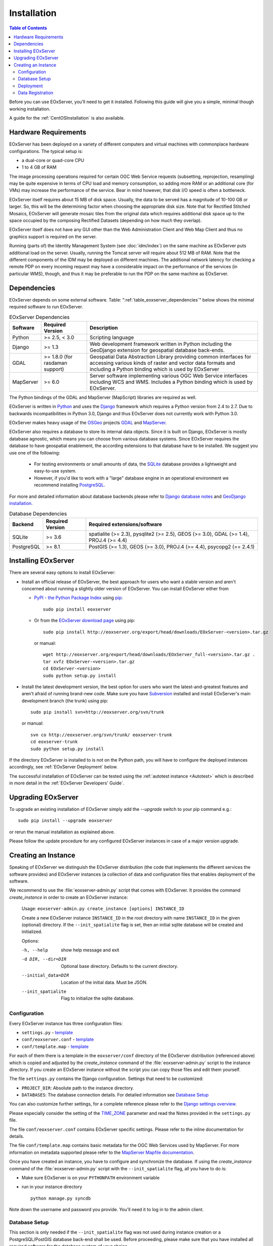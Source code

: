.. Installation
  #-----------------------------------------------------------------------------
  # $Id$
  #
  # Project: EOxServer <http://eoxserver.org>
  # Authors: Stephan Krause <stephan.krause@eox.at>
  #          Stephan Meissl <stephan.meissl@eox.at>
  #
  #-----------------------------------------------------------------------------
  # Copyright (C) 2011 EOX IT Services GmbH
  #
  # Permission is hereby granted, free of charge, to any person obtaining a copy
  # of this software and associated documentation files (the "Software"), to
  # deal in the Software without restriction, including without limitation the
  # rights to use, copy, modify, merge, publish, distribute, sublicense, and/or
  # sell copies of the Software, and to permit persons to whom the Software is
  # furnished to do so, subject to the following conditions:
  #
  # The above copyright notice and this permission notice shall be included in
  # all copies of this Software or works derived from this Software.
  #
  # THE SOFTWARE IS PROVIDED "AS IS", WITHOUT WARRANTY OF ANY KIND, EXPRESS OR
  # IMPLIED, INCLUDING BUT NOT LIMITED TO THE WARRANTIES OF MERCHANTABILITY,
  # FITNESS FOR A PARTICULAR PURPOSE AND NONINFRINGEMENT. IN NO EVENT SHALL THE
  # AUTHORS OR COPYRIGHT HOLDERS BE LIABLE FOR ANY CLAIM, DAMAGES OR OTHER
  # LIABILITY, WHETHER IN AN ACTION OF CONTRACT, TORT OR OTHERWISE, ARISING
  # FROM, OUT OF OR IN CONNECTION WITH THE SOFTWARE OR THE USE OR OTHER DEALINGS
  # IN THE SOFTWARE.
  #-----------------------------------------------------------------------------

.. index::
    single: EOxServer Installation
    single: Installation

.. _Installation:

Installation
============

.. contents:: Table of Contents
    :depth: 3
    :backlinks: top

Before you can use EOxServer, you’ll need to get it installed. Following this
guide will give you a simple, minimal though working installation.

A guide for the :ref:`CentOSInstallation` is also available.

.. index::
    single: EOxServer Dependencies
    single: Dependencies

.. _install_hw:

Hardware Requirements
---------------------

EOxServer has been deployed on a variety of different computers and virtual
machines with commonplace hardware configurations. The typical setup is:

* a dual-core or quad-core CPU
* 1 to 4 GB of RAM

The image processing operations required for certain OGC Web Service requests
(subsetting, reprojection, resampling) may be quite expensive in terms of
CPU load and memory consumption, so adding more RAM or an additional core (for
VMs) may increase the performance of the service. Bear in mind however, that
disk I/O speed is often a bottleneck.

EOxServer itself requires about 15 MB of disk space. Usually, the data
to be served has a magnitude of 10-100 GB or larger. So, this will be the
determining factor when choosing the appropriate disk size. Note that
for Rectified Stitched Mosaics, EOxServer will generate mosaic tiles from the
original data which requires additional disk space up to the space occupied by
the composing Rectified Datasets (depending on how much they overlap).

EOxServer itself does not have any GUI other than the Web Administration Client
and Web Map Client and thus no graphics support is required on the server.

Running (parts of) the Identity Management System (see :doc:`idm/index`) on the
same machine as EOxServer puts additional load on the server. Usually, running
the Tomcat server will require about 512 MB of RAM. Note that the different
components of the IDM may be deployed on different machines. The additional
network latency for checking a remote PDP on every incoming request may have a
considerable impact on the performance of the services (in particular WMS),
though, and thus it may be preferable to run the PDP on the same machine as
EOxServer.

Dependencies
------------

EOxServer depends on some external software. Table:
":ref:`table_eoxserver_dependencies`" below shows the minimal required software
to run EOxServer.

.. _table_eoxserver_dependencies:
.. table:: EOxServer Dependencies

  +-----------+------------------+---------------------------------------------+
  | Software  | Required Version | Description                                 |
  +===========+==================+=============================================+
  | Python    | >= 2.5, < 3.0    | Scripting language                          |
  +-----------+------------------+---------------------------------------------+
  | Django    | >= 1.3           | Web development framework written in        |
  |           |                  | Python including the GeoDjango extension    |
  |           |                  | for geospatial database back-ends.          |
  +-----------+------------------+---------------------------------------------+
  | GDAL      | >= 1.8.0         | Geospatial Data Abstraction Library         |
  |           | (for rasdaman    | providing common interfaces for accessing   |
  |           | support)         | various kinds of raster and vector data     |
  |           |                  | formats and including a Python binding      |
  |           |                  | which is used by EOxServer                  |
  +-----------+------------------+---------------------------------------------+
  | MapServer | >= 6.0           | Server software implementing various OGC    |
  |           |                  | Web Service interfaces including WCS and    |
  |           |                  | WMS. Includes a Python binding which is     |
  |           |                  | used by EOxServer.                          |
  +-----------+------------------+---------------------------------------------+

The Python bindings of the GDAL and MapServer (MapScript) libraries are
required as well. 

EOxServer is written in `Python <http://www.python.org/>`_ and uses the
`Django <https://www.djangoproject.com>`_ framework which requires a
Python version from 2.4 to 2.7. Due to backwards incompatibilities in Python
3.0, Django and thus EOxServer does not currently work with Python 3.0.

EOxServer makes heavy usage of the `OSGeo <http://osgeo.org>`_ projects
`GDAL <http://www.gdal.org>`_ and `MapServer <http://mapserver.org>`_.

EOxServer also requires a database to store its internal data objects. Since it
is built on Django, EOxServer is mostly database agnostic, which means you can
choose from various database systems. Since EOxServer requires the database to
have geospatial enablement, the according extensions to that database have to
be installed. We suggest you use one of the following:

 * For testing environments or small amounts of data, the `SQLite
   <http://sqlite.org/>`_ database provides a lightweight and easy-to-use
   system.
 * However, if you'd like to work with a "large" database engine in an
   operational environment we recommend installing `PostgreSQL
   <http://www.postgresql.org/>`_.

For more and detailed information about database backends please refer to
`Django database notes <https://docs.djangoproject.com/en/1.3/ref/databases/>`_
and `GeoDjango installation
<https://docs.djangoproject.com/en/1.3/ref/contrib/gis/install/>`_.

.. _table_eoxserver_db_dependencies:
.. table:: Database Dependencies

    +------------+------------------+------------------------------------------+
    | Backend    | Required Version | Required extensions/software             |
    +============+==================+==========================================+
    | SQLite     | >= 3.6           | spatialite (>= 2.3), pysqlite2 (>= 2.5), |
    |            |                  | GEOS (>= 3.0), GDAL (>= 1.4),            |
    |            |                  | PROJ.4 (>= 4.4)                          |
    +------------+------------------+------------------------------------------+
    | PostgreSQL | >= 8.1           | PostGIS (>= 1.3), GEOS (>= 3.0),         |
    |            |                  | PROJ.4 (>= 4.4), psycopg2 (== 2.4.1)     |
    +------------+------------------+------------------------------------------+


Installing EOxServer
--------------------

There are several easy options to install EOxServer:

* Install an official release of EOxServer, the best approach for users who
  want a stable version and aren't concerned about running a slightly older
  version of EOxServer. You can install EOxServer either from

  * `PyPI - the Python Package Index <http://pypi.python.org/pypi>`_ using
    `pip <http://www.pip-installer.org/en/latest/index.html>`_:
    ::

      sudo pip install eoxserver

  * Or from the `EOxServer download page <http://eoxserver.org/wiki/Download>`_
    using pip:
    ::

      sudo pip install http://eoxserver.org/export/head/downloads/EOxServer-<version>.tar.gz

    or manual:
    ::

      wget http://eoxserver.org/export/head/downloads/EOxServer_full-<version>.tar.gz .
      tar xvfz EOxServer-<version>.tar.gz
      cd EOxServer-<version>
      sudo python setup.py install

* Install the latest development version, the best option for users who
  want the latest-and-greatest features and aren't afraid of running
  brand-new code. Make sure you have `Subversion
  <http://subversion.tigris.org/>`_ installed and install EOxServer's
  main development branch (the trunk) using pip:
  ::

    sudo pip install svn+http://eoxserver.org/svn/trunk

  or manual:
  ::

    svn co http://eoxserver.org/svn/trunk/ eoxserver-trunk
    cd eoxserver-trunk
    sudo python setup.py install

If the directory EOxServer is installed to is not on the Python path, you will
have to configure the deployed instances accordingly, see
:ref:`EOxServer Deployment` below.

The successful installation of EOxServer can be tested using the
:ref:`autotest instance <Autotest>` which is described in more detail in the
:ref:`EOxServer Developers' Guide`.

.. index::
    single: EOxServer Instance Creation
    single: Instance Creation

Upgrading EOxServer
-------------------

To upgrade an existing installation of EOxServer simply add the `--upgrade`
switch to your pip command e.g.:
::

  sudo pip install --upgrade eoxserver

or rerun the manual installation as explained above.

Please follow the update procedure for any configured EOxServer instances in
case of a major version upgrade.

.. _Creating an Instance:

Creating an Instance
--------------------

Speaking of EOxServer we distinguish the EOxServer distribution (the code that
implements the different services the software provides) and EOxServer
instances (a collection of data and configuration files that enables deployment
of the software.

We recommend to use the :file:`eoxserver-admin.py` script that comes with
EOxServer. It provides the command `create_instance` in order to create an
EOxServer instance:

    Usage: ``eoxserver-admin.py create_instance [options] INSTANCE_ID``

    Create a new EOxServer instance ``INSTANCE_ID`` in the root directory with
    name ``INSTANCE_ID`` in the given (optional) directory. If the
    ``--init_spatialite`` flag is set, then an initial sqlite database will be
    created and initialized.

    Options:

    -h, --help           show help message and exit
    -d DIR, --dir=DIR    Optional base directory. Defaults to the current
                         directory.
    --initial_data=DIR   Location of the initial data. Must be JSON.
    --init_spatialite    Flag to initialize the sqlite database.

.. index::
    single: EOxServer Configuration
    single: Configuration

Configuration
~~~~~~~~~~~~~

Every EOxServer instance has three configuration files:

* ``settings.py`` - `template
  <http://eoxserver.org/browser/trunk/eoxserver/conf/TEMPLATE_settings.py>`__
* ``conf/eoxserver.conf`` - `template
  <http://eoxserver.org/browser/trunk/eoxserver/conf/TEMPLATE_eoxserver.conf>`__
* ``conf/template.map`` - `template
  <http://eoxserver.org/browser/trunk/eoxserver/conf/TEMPLATE_template.map>`__

For each of them there is a template in the ``eoxserver/conf`` directory of the
EOxServer distribution (referenced above) which is copied and adjusted by the
`create_instance` command of the :file:`eoxserver-admin.py` script to the
instance directory. If you create an EOxServer instance without the script you
can copy those files and edit them yourself.

The file ``settings.py`` contains the Django configuration. Settings that need
to be customized:

* ``PROJECT_DIR``: Absolute path to the instance directory.
* ``DATABASES``: The database connection details. For detailed information see
  `Database Setup`_

You can also customize further settings, for a complete reference please refer
to the `Django settings overview
<https://docs.djangoproject.com/en/1.3/topics/settings/>`_.

Please especially consider the setting of the `TIME_ZONE
<https://docs.djangoproject.com/en/1.3/ref/settings/#std:setting-TIME_ZONE>`_
parameter and read the Notes provided in the ``settings.py`` file.


The file ``conf/eoxserver.conf`` contains EOxServer specific settings. Please
refer to the inline documentation for details.

The file ``conf/template.map`` contains basic metadata for the OGC Web Services
used by MapServer. For more information on metadata supported please refer to
the `MapServer Mapfile documentation
<http://mapserver.org/mapfile/index.html>`_.

Once you have created an instance, you have to configure and synchronize the
database. If using the `create_instance` command of the
:file:`eoxserver-admin.py` script with the ``--init_spatialite`` flag, all you
have to do is:

* Make sure EOxServer is on your ``PYTHONPATH`` environment variable
* run in your instance directory
  ::

    python manage.py syncdb

Note down the username and password you provide. You'll need it to log in to 
the admin client.

.. TODO: Logfile handling: configuration in settings.py and eoxserver.conf logrotate, etc.

.. _Database Setup:

Database Setup
~~~~~~~~~~~~~~

This section is only needed if the ``--init_spatialite`` flag was not used
during instance creation or a PostgreSQL/PostGIS database back-end shall be
used. Before proceeding, please make sure that you have installed all required
software for the database system of your choice.

Using a SQLite database, all you have to do is to copy the
``TEMPLATE_config.sqlite`` and place it somewhere in your instance directory.
Now you have to edit the ``DATABASES`` of your ``settings.py`` file with the
following lines:
::

    DATABASES = {
        'default': {
            'ENGINE': 'django.contrib.gis.db.backends.spatialite',
            'NAME': '/path/to/config.sqlite',
        }
    }


Using a PostgreSQL/PostGIS database back-end configuration for EOxServer is a
little bit more complex. Setting up a PostgreSQL database requires also
installing the PostGIS extensions (the following example is an installation
based on a Debian system):
::

    sudo su - postgres
    POSTGIS_DB_NAME=eoxserver_db
    POSTGIS_SQL_PATH=`pg_config --sharedir`/contrib/postgis-1.5
    createdb $POSTGIS_DB_NAME
    createlang plpgsql $POSTGIS_DB_NAME
    psql -d $POSTGIS_DB_NAME -f $POSTGIS_SQL_PATH/postgis.sql
    psql -d $POSTGIS_DB_NAME -f $POSTGIS_SQL_PATH/spatial_ref_sys.sql
    psql -d $POSTGIS_DB_NAME -f `pg_config --sharedir`/contrib/hstore-new.sql
    psql -d $POSTGIS_DB_NAME -c "GRANT ALL ON geometry_columns TO PUBLIC;"
    psql -d $POSTGIS_DB_NAME -c "GRANT ALL ON geography_columns TO PUBLIC;"
    psql -d $POSTGIS_DB_NAME -c "GRANT ALL ON spatial_ref_sys TO PUBLIC;"

This creates the database and installs the PostGIS extensions within the
database. Now a user with password can be set with the following line:
::

    createuser -d -R -P -S eoxserver-admin

In the ``settings.py`` the following entry has to be added:
::

    DATABASES = {
        'default': {
            'ENGINE': 'django.contrib.gis.db.backends.postgis',
            'NAME': 'eoxserver_db',
            'USER': 'eoxserver-admin',
            'PASSWORD': 'eoxserver',
            'HOST': 'localhost',    # or the URL of your server hosting the DB
            'PORT': '',
        }
    }

Please refer to `GeoDjango Database API
<https://docs.djangoproject.com/en/1.3/ref/contrib/gis/db-api/>`_ for more
instructions.

.. index::
    single: EOxServer Deployment
    single: Deployment

.. _EOxServer Deployment:

Deployment
~~~~~~~~~~

EOxServer is deployed using the Python WSGI interface standard as any other
`Django application <https://docs.djangoproject.com/en/1.3/howto/deployment/>`_.
The WSGI endpoint accepts HTTP requests passed from the web server and
processes them synchronously. Each request is executed independently.

In the following we present the way to deploy it using the `Apache2 Web Server
<http://httpd.apache.org>`_ and its `mod_wsgi
<http://code.google.com/p/modwsgi/>`_ extension module.

The deployment procedure consists of the following:

* create a ``deployment`` subdirectory in your instance
* copy ``TEMPLATE_wsgi.py`` from the EOxServer distribution ``eoxserver/conf``
  directory there under the name ``wsgi.py``
* Customize ``wsgi.py``
* Customize the Apache2 configuration file
* Restart the Web Server

In ``wsgi.py``, two items need to be customized. First, the Python path has to
be set properly and second, the Django settings module (``settings.py``) has to
be configured. The places where to fill in the right names are indicated in the
file.

In the Apache2 configuration file of your server, e.g.
``/etc/apache2/sites-enabled/000-default``, please add the following lines::

    Alias /<url> <absolute path to instance dir>/deployment/wsgi.py
    <Directory "<absolute path to instance dir>/deployment">
            AllowOverride None
            Options +ExecCGI -MultiViews +SymLinksIfOwnerMatch
            AddHandler wsgi-script .py
            Order Allow,Deny
            Allow from all
    </Directory>

This setup will deploy your instance under the URL ``<url>`` and make it
publicly accessible.

Now that the public URL is known don't forget to adjust the configuration in
``conf/eoxserver.conf``::

    [services.owscommon]
    http_service_url=http://<url>/ows

Add the following line in the Apache2 configuration file of your server if 
you want to load the media files, e.g. CSS, of the admin for a nice looking 
GUI::

    Alias /media <absolute path to django installation>/contrib/admin/media/

.. TODO:
    Static files (more secure then pointing the static-dir towards /usr/lib/...

    in the  settings.py   change the following to:
      STATIC_ROOT = '/var/www/html/static/'
    maybe also
      ADMIN_MEDIA_PREFIX = '/static/admin/'

    create a static/ directory in your web-servers document root eg. /var/www/html using the following from within your instance ::

        python manage.py collectstatic ???

    However, this needs to be repeated whenever some changes in css, js, etc. occur.

.. _Data Registration:

Data Registration
~~~~~~~~~~~~~~~~~

To insert data into an EOxServer instance there are several ways. One is the
admin interface, which is explained in detail in the :ref:`ops_admin` section.

Another convenient way to register datasets is the command line interface to
EOxServer. As a Django application, the instance can be configured using the
`manage.py <https://docs.djangoproject.com/en/dev/ref/django-admin/>`_ script.

EOxServer provides a specific command to insert datasets into the instance,
called ``eoxs_register_dataset``. It is invoked from command line from your
instance base folder:
::

    python manage.py eoxs_register_dataset --data-file DATAFILES --rangetype RANGETYPE

The mandatory parameter ``--data-file`` is a list of at least one path to a
file containing the raster data for the dataset to be inserted. The files
can be in any compliant (GDAL readable) format. When inserting datasets
located in a Rasdaman database, this parameter defines the `collection` the
dataset is contained in.

Also mandatory is the parameter ``--rangetype``, the name of a range type
which has to be already present in the instance's database.

For each data file there may be given one metadata file containing earth
observation specific metadata. The optional parameter ``--metadata-file``
shall contain a list of paths to these files, where the items of this list
refer to the data files with the same index of the according option. A
metadata file for each data file is assumed with the same path, but with an
`.xml` extension when this parameter is omitted. However, it is only used
when it actually exists. Otherwise the data file itself is used to retrieve
the metadata values. When this is not possible either, the default values
are used as described below or the insertion is aborted.

When inserting datasets located in a Rasdaman database, this parameter is
mandatory, since the metadata cannot be retrieved from within the rasdaman
database and must be locally accessible.

For each dataset a coverage ID can be specified with the ``--coverage-id``
parameter. As with the ``--metadata-file`` option, the items of the list refer
to the items of the ``--data-file`` list. If omitted, an ID is generated using
the data file name.

The parameters ``--dataset-series`` and ``--stitched-mosaic`` allow to insert
the dataset into all dataset series and rectified stitched mosaics specified
by their EO IDs.

The ``--mode`` parameter specifies the location of the data and metadata files
as they may be located on a FTP server or in a Rasdaman database. This can
either be `local`, `ftp` or `rasdaman`, whereas the default is `local`.

When the mode is set to either `ftp` or `rasdaman` the following options
define the location of the dataset and the connection to it more
thoroughly: ``--host``, ``--port``, ``--user``, ``--password``, and
``--database`` (only for `rasdaman`). Only the ``--host`` parameter is
mandatory, all others are optional.

The ``--default-srid`` parameter is required when the SRID cannot be determined
automatically, as for example with rasdaman datasets.

For when you explicitly want to override the geospatial metadata of a dataset
you can use ``--default-size`` and ``--default-extent``. Both parameters need
to be used together and in combination with ``--default-srid``. This is
required for datasets registered in a rasdaman database or for any other
input method where the geospatial metadata cannot be retrieved.

For datasets that do not have any EO metadata associated and want to be
inserted anyways, the options ``--default-begin-time``, ``--default-end-time``
and ``--default-footprint`` have to be used. These meta data values will only
be used when no local meta data file is found (remote files are not checked).
All three options have to be used in combination, so it is, for example, not
possible to only provide the footprint via ``--default-footprint`` and let
EOxServer gather the rest. There is one exception: when only begin and end
dates are given, the footprint is generated using the image extent.

With the ``--visible`` option, all registered datasets can be marked as either
visible (``true``) or invisible (``false``). This effects the advertisment of
the dataset in e.g: GetCapabilities responses. By default, all datasets are
visible.

This is an example usage of the ``eoxs_register_dataset`` command::

    python manage.py eoxs_register_dataset --data-file data/meris/mosaic_MER_FRS_1P_RGB_reduced/*.tif --rangetype RGB \
        --dataset-series MER_FRS_1P_RGB_reduced --stitched-mosaic mosaic_MER_FRS_1P_RGB_reduced -v3

In this example, the parameter ``--metadata-file`` is omitted, since these files
are in the same location as the data files and only differ in their extension.
Also note that the ``--data-file`` parameter uses a shell wildcard `*.tif` which
expands to all files with `.tif` extension in that directory. This
funcitonality is not provided by EOxServer but by the operating system or the
executing shell and is most certainly platform dependant.

Here is another example including the ``--coverage-ids`` parameter which 
overwrites the default ids based on the data file names e.g. because they 
are not valid ``NCNames`` which is needed by the XML schemas::

    python manage.py eoxs_register_dataset --data-files 1.tif 2.tif 3.tif \
        --coverage-ids a b c --rangetype RGB  -v3

The registered dataset is also inserted to the given dataset series and
rectified stitched mosaic.

Here is the full list of available options:

  -v VERBOSITY, --verbosity=VERBOSITY
                        Verbosity level; 0=minimal output, 1=normal output,
                        2=all output
  --settings=SETTINGS   The Python path to a settings module, e.g.
                        "myproject.settings.main". If this isn't provided, the
                        DJANGO_SETTINGS_MODULE environment variable will be
                        used.
  --pythonpath=PYTHONPATH
                        A directory to add to the Python path, e.g.
                        "/home/djangoprojects/myproject".
  --traceback           Print traceback on exception
  -d, --data-file, --data-files, --collection, --collections
                        Mandatory. One or more paths to a files containing the
                        image data. These paths can either be local, ftp
                        paths, or rasdaman collection names.
  -m, --metadata-file, --metadata-files
                        Optional. One or more paths to a local files
                        containing the image meta data. Defaults to the same
                        path as the data file with the ".xml" extension.
  -r RANGETYPE, --rangetype=RANGETYPE
                        Mandatory identifier of the rangetype used in the
                        dataset.
  --dataset-series      Optional. One or more eo ids of a dataset series in
                        which the created datasets shall be added.
  --stitched-mosaic     Optional. One or more eo ids of a rectified stitched
                        mosaic in which the dataset shall be added.
  -i, --coverage-id, --coverage-ids
                        Optional. One or more coverage identifier for each
                        dataset that shall be added. Defaults to the base
                        filename without extension.
  --mode=MODE           Optional. Defines the location of the datasets to be
                        registered. Can be 'local', 'ftp', or 'rasdaman'.
                        Defaults to 'local'.
  --host=HOST           Mandatory when mode is not 'local'. Defines the
                        ftp/rasdaman host to locate the dataset.
  --port=PORT           Optional. Defines the port for ftp/rasdaman host
                        connections.
  --user=USER           Optional. Defines the ftp/rasdaman user for the
                        ftp/rasdaman connection.
  --password=PASSWORD   Optional. Defines the ftp/rasdaman user password for
                        the ftp/rasdaman connection.
  --database=DATABASE   Optional. Defines the rasdaman database containing the
                        data.
  --oid, --oids         Optional. List of rasdaman oids for each dataset to be
                        inserted.
  --default-srid=DEFAULT_SRID
                        Optional. Default SRID, needed if it cannot be
                        determined automatically by GDAL.
  --default-size=DEFAULT_SIZE
                        Optional. Default size, needed if it cannot be
                        determined automatically by GDAL. Format:
                        <sizex>,<sizey>
  --default-extent=DEFAULT_EXTENT
                        Optional. Default extent, needed if it cannot be
                        determined automatically by GDAL. Format:
                        <minx>,<miny>,<maxx>,<maxy>
  --default-begin-time  Optional. Default begin timestamp when no other EO-
                        metadata is available. The format is ISO-8601.
  --default-end-time    Optional. Default end timestamp when no other EO-
                        metadata is available. The format is ISO-8601.
  --default-footprint   Optional. The default footprint in WKT format when no
                        other EO-metadata is available.s
  --visible=VISIBLE     Optional. Sets the visibility status of all datasets
                        to thegiven boolean value. Defaults to 'True'.
  --version             show program's version number and exit
  -h, --help            show this help message and exit
